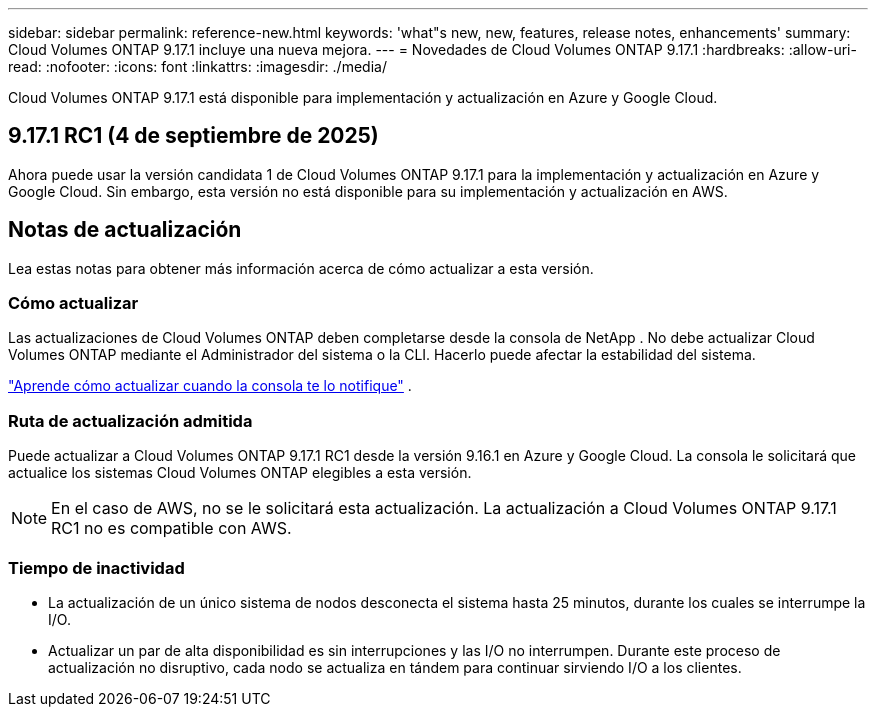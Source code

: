 ---
sidebar: sidebar 
permalink: reference-new.html 
keywords: 'what"s new, new, features, release notes, enhancements' 
summary: Cloud Volumes ONTAP 9.17.1 incluye una nueva mejora. 
---
= Novedades de Cloud Volumes ONTAP 9.17.1
:hardbreaks:
:allow-uri-read: 
:nofooter: 
:icons: font
:linkattrs: 
:imagesdir: ./media/


[role="lead"]
Cloud Volumes ONTAP 9.17.1 está disponible para implementación y actualización en Azure y Google Cloud.



== 9.17.1 RC1 (4 de septiembre de 2025)

Ahora puede usar la versión candidata 1 de Cloud Volumes ONTAP 9.17.1 para la implementación y actualización en Azure y Google Cloud. Sin embargo, esta versión no está disponible para su implementación y actualización en AWS.



== Notas de actualización

Lea estas notas para obtener más información acerca de cómo actualizar a esta versión.



=== Cómo actualizar

Las actualizaciones de Cloud Volumes ONTAP deben completarse desde la consola de NetApp . No debe actualizar Cloud Volumes ONTAP mediante el Administrador del sistema o la CLI. Hacerlo puede afectar la estabilidad del sistema.

link:http://docs.netapp.com/us-en/bluexp-cloud-volumes-ontap/task-updating-ontap-cloud.html["Aprende cómo actualizar cuando la consola te lo notifique"^] .



=== Ruta de actualización admitida

Puede actualizar a Cloud Volumes ONTAP 9.17.1 RC1 desde la versión 9.16.1 en Azure y Google Cloud. La consola le solicitará que actualice los sistemas Cloud Volumes ONTAP elegibles a esta versión.


NOTE: En el caso de AWS, no se le solicitará esta actualización.  La actualización a Cloud Volumes ONTAP 9.17.1 RC1 no es compatible con AWS.



=== Tiempo de inactividad

* La actualización de un único sistema de nodos desconecta el sistema hasta 25 minutos, durante los cuales se interrumpe la I/O.
* Actualizar un par de alta disponibilidad es sin interrupciones y las I/O no interrumpen. Durante este proceso de actualización no disruptivo, cada nodo se actualiza en tándem para continuar sirviendo I/O a los clientes.

